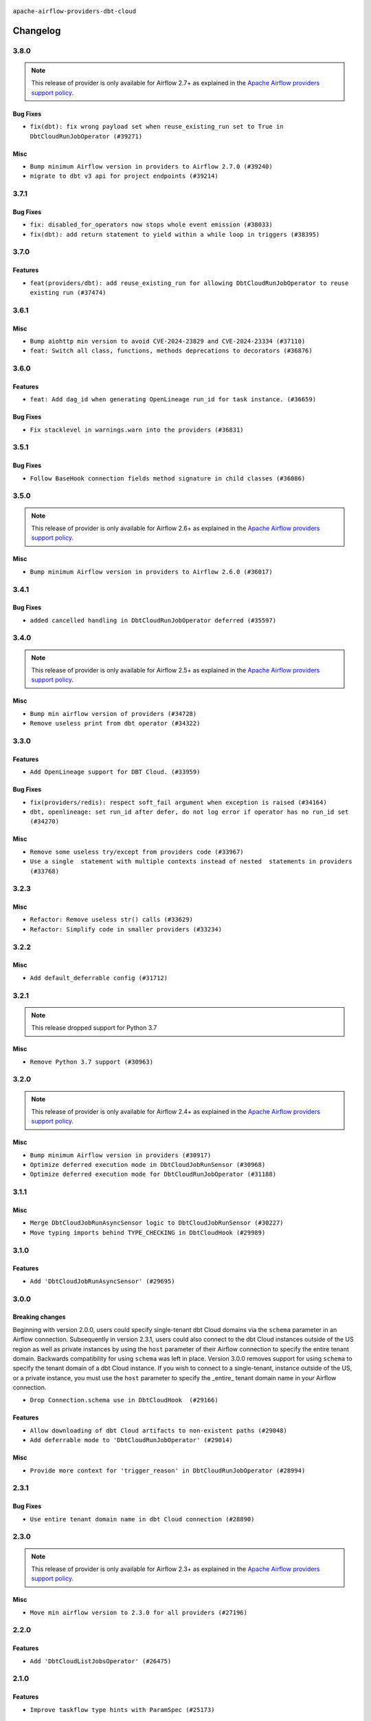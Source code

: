  .. Licensed to the Apache Software Foundation (ASF) under one
    or more contributor license agreements.  See the NOTICE file
    distributed with this work for additional information
    regarding copyright ownership.  The ASF licenses this file
    to you under the Apache License, Version 2.0 (the
    "License"); you may not use this file except in compliance
    with the License.  You may obtain a copy of the License at

 ..   http://www.apache.org/licenses/LICENSE-2.0

 .. Unless required by applicable law or agreed to in writing,
    software distributed under the License is distributed on an
    "AS IS" BASIS, WITHOUT WARRANTIES OR CONDITIONS OF ANY
    KIND, either express or implied.  See the License for the
    specific language governing permissions and limitations
    under the License.


.. NOTE TO CONTRIBUTORS:
   Please, only add notes to the Changelog just below the "Changelog" header when there are some breaking changes
   and you want to add an explanation to the users on how they are supposed to deal with them.
   The changelog is updated and maintained semi-automatically by release manager.


``apache-airflow-providers-dbt-cloud``


Changelog
---------

3.8.0
.....

.. note::
  This release of provider is only available for Airflow 2.7+ as explained in the
  `Apache Airflow providers support policy <https://github.com/apache/airflow/blob/main/PROVIDERS.rst#minimum-supported-version-of-airflow-for-community-managed-providers>`_.

Bug Fixes
~~~~~~~~~

* ``fix(dbt): fix wrong payload set when reuse_existing_run set to True in DbtCloudRunJobOperator (#39271)``

Misc
~~~~

* ``Bump minimum Airflow version in providers to Airflow 2.7.0 (#39240)``
* ``migrate to dbt v3 api for project endpoints (#39214)``

3.7.1
.....

Bug Fixes
~~~~~~~~~

* ``fix: disabled_for_operators now stops whole event emission (#38033)``
* ``fix(dbt): add return statement to yield within a while loop in triggers (#38395)``

3.7.0
.....

Features
~~~~~~~~

* ``feat(providers/dbt): add reuse_existing_run for allowing DbtCloudRunJobOperator to reuse existing run (#37474)``

.. Below changes are excluded from the changelog. Move them to
   appropriate section above if needed. Do not delete the lines(!):
   * ``Add comment about versions updated by release manager (#37488)``

3.6.1
.....

Misc
~~~~

* ``Bump aiohttp min version to avoid CVE-2024-23829 and CVE-2024-23334 (#37110)``
* ``feat: Switch all class, functions, methods deprecations to decorators (#36876)``

3.6.0
.....

Features
~~~~~~~~

* ``feat: Add dag_id when generating OpenLineage run_id for task instance. (#36659)``

Bug Fixes
~~~~~~~~~

* ``Fix stacklevel in warnings.warn into the providers (#36831)``

.. Below changes are excluded from the changelog. Move them to
   appropriate section above if needed. Do not delete the lines(!):
   * ``Prepare docs 1st wave of Providers January 2024 (#36640)``
   * ``Speed up autocompletion of Breeze by simplifying provider state (#36499)``
   * ``Prepare docs 2nd wave of Providers January 2024 (#36945)``

3.5.1
.....

Bug Fixes
~~~~~~~~~

* ``Follow BaseHook connection fields method signature in child classes (#36086)``

.. Below changes are excluded from the changelog. Move them to
   appropriate section above if needed. Do not delete the lines(!):

3.5.0
.....

.. note::
  This release of provider is only available for Airflow 2.6+ as explained in the
  `Apache Airflow providers support policy <https://github.com/apache/airflow/blob/main/PROVIDERS.rst#minimum-supported-version-of-airflow-for-community-managed-providers>`_.

Misc
~~~~

* ``Bump minimum Airflow version in providers to Airflow 2.6.0 (#36017)``

.. Below changes are excluded from the changelog. Move them to
   appropriate section above if needed. Do not delete the lines(!):
   * ``Update information about links into the provider.yaml files (#35837)``

3.4.1
.....

Bug Fixes
~~~~~~~~~

* ``added cancelled handling in DbtCloudRunJobOperator deferred (#35597)``

.. Below changes are excluded from the changelog. Move them to
   appropriate section above if needed. Do not delete the lines(!):
   * ``Use reproducible builds for provider packages (#35693)``
   * ``Fix and reapply templates for provider documentation (#35686)``
   * ``Prepare docs 3rd wave of Providers October 2023 - FIX (#35233)``
   * ``Prepare docs 1st wave of Providers November 2023 (#35537)``
   * ``Prepare docs 3rd wave of Providers October 2023 (#35187)``
   * ``Pre-upgrade 'ruff==0.0.292' changes in providers (#35053)``
   * ``D401 Support - Providers: DaskExecutor to Github (Inclusive) (#34935)``

3.4.0
.....

.. note::
  This release of provider is only available for Airflow 2.5+ as explained in the
  `Apache Airflow providers support policy <https://github.com/apache/airflow/blob/main/PROVIDERS.rst#minimum-supported-version-of-airflow-for-community-managed-providers>`_.

Misc
~~~~

* ``Bump min airflow version of providers (#34728)``
* ``Remove useless print from dbt operator (#34322)``

.. Below changes are excluded from the changelog. Move them to
   appropriate section above if needed. Do not delete the lines(!):
   * ``Refactor usage of str() in providers (#34320)``


3.3.0
.....

Features
~~~~~~~~

* ``Add OpenLineage support for DBT Cloud. (#33959)``

Bug Fixes
~~~~~~~~~

* ``fix(providers/redis): respect soft_fail argument when exception is raised (#34164)``
* ``dbt, openlineage: set run_id after defer, do not log error if operator has no run_id set (#34270)``

Misc
~~~~

* ``Remove some useless try/except from providers code (#33967)``
* ``Use a single  statement with multiple contexts instead of nested  statements in providers (#33768)``

.. Review and move the new changes to one of the sections above:
   * ``Prepare docs for 09 2023 - 1st wave of Providers (#34201)``

3.2.3
.....

Misc
~~~~

* ``Refactor: Remove useless str() calls (#33629)``
* ``Refactor: Simplify code in smaller providers (#33234)``

3.2.2
.....

Misc
~~~~

* ``Add default_deferrable config (#31712)``

.. Below changes are excluded from the changelog. Move them to
   appropriate section above if needed. Do not delete the lines(!):
   * ``Remove spurious headers for provider changelogs (#32373)``
   * ``Prepare docs for July 2023 wave of Providers (#32298)``
   * ``D205 Support - Providers: Databricks to Github (inclusive) (#32243)``
   * ``Improve provider documentation and README structure (#32125)``

3.2.1
.....

.. note::
  This release dropped support for Python 3.7

Misc
~~~~

* ``Remove Python 3.7 support (#30963)``

.. Below changes are excluded from the changelog. Move them to
   appropriate section above if needed. Do not delete the lines(!):
   * ``Improve docstrings in providers (#31681)``
   * ``Add discoverability for triggers in provider.yaml (#31576)``
   * ``Add D400 pydocstyle check - Providers (#31427)``
   * ``Add note about dropping Python 3.7 for providers (#32015)``

3.2.0
.....

.. note::
  This release of provider is only available for Airflow 2.4+ as explained in the
  `Apache Airflow providers support policy <https://github.com/apache/airflow/blob/main/PROVIDERS.rst#minimum-supported-version-of-airflow-for-community-managed-providers>`_.

Misc
~~~~

* ``Bump minimum Airflow version in providers (#30917)``
* ``Optimize deferred execution mode in DbtCloudJobRunSensor (#30968)``
* ``Optimize deferred execution mode for DbtCloudRunJobOperator (#31188)``

.. Below changes are excluded from the changelog. Move them to
   appropriate section above if needed. Do not delete the lines(!):
   * ``Use 'AirflowProviderDeprecationWarning' in providers (#30975)``
   * ``Add full automation for min Airflow version for providers (#30994)``
   * ``Add cli cmd to list the provider trigger info (#30822)``
   * ``Upgrade ruff to 0.0.262 (#30809)``
   * ``Use '__version__' in providers not 'version' (#31393)``
   * ``Fixing circular import error in providers caused by airflow version check (#31379)``
   * ``Prepare docs for May 2023 wave of Providers (#31252)``

3.1.1
.....

Misc
~~~~

* ``Merge DbtCloudJobRunAsyncSensor logic to DbtCloudJobRunSensor (#30227)``
* ``Move typing imports behind TYPE_CHECKING in DbtCloudHook (#29989)``

.. Below changes are excluded from the changelog. Move them to
   appropriate section above if needed. Do not delete the lines(!):
   * ``Add mechanism to suspend providers (#30422)``
   * ``adding trigger info to provider yaml (#29950)``

3.1.0
.....

Features
~~~~~~~~

* ``Add 'DbtCloudJobRunAsyncSensor' (#29695)``

3.0.0
.....

Breaking changes
~~~~~~~~~~~~~~~~

Beginning with version 2.0.0, users could specify single-tenant dbt Cloud domains via the ``schema`` parameter
in an Airflow connection. Subsequently in version 2.3.1, users could also connect to the dbt Cloud instances
outside of the US region as well as private instances by using the ``host`` parameter of their Airflow
connection to specify the entire tenant domain. Backwards compatibility for using ``schema`` was left in
place. Version 3.0.0 removes support for using ``schema`` to specify the tenant domain of a dbt Cloud
instance. If you wish to connect to a single-tenant, instance outside of the US, or a private instance, you
must use the ``host`` parameter to specify the _entire_ tenant domain name in your Airflow connection.

* ``Drop Connection.schema use in DbtCloudHook  (#29166)``

Features
~~~~~~~~

* ``Allow downloading of dbt Cloud artifacts to non-existent paths (#29048)``
* ``Add deferrable mode to 'DbtCloudRunJobOperator' (#29014)``

Misc
~~~~

* ``Provide more context for 'trigger_reason' in DbtCloudRunJobOperator (#28994)``


2.3.1
.....

Bug Fixes
~~~~~~~~~
* ``Use entire tenant domain name in dbt Cloud connection (#28890)``

.. Below changes are excluded from the changelog. Move them to
   appropriate section above if needed. Do not delete the lines(!):

2.3.0
.....

.. note::
  This release of provider is only available for Airflow 2.3+ as explained in the
  `Apache Airflow providers support policy <https://github.com/apache/airflow/blob/main/PROVIDERS.rst#minimum-supported-version-of-airflow-for-community-managed-providers>`_.

Misc
~~~~

* ``Move min airflow version to 2.3.0 for all providers (#27196)``

.. Below changes are excluded from the changelog. Move them to
   appropriate section above if needed. Do not delete the lines(!):
   * ``Enable string normalization in python formatting - providers (#27205)``

2.2.0
.....

Features
~~~~~~~~

* ``Add 'DbtCloudListJobsOperator' (#26475)``

.. Below changes are excluded from the changelog. Move them to
   appropriate section above if needed. Do not delete the lines(!):
   * ``Apply PEP-563 (Postponed Evaluation of Annotations) to non-core airflow (#26289)``

2.1.0
.....

Features
~~~~~~~~

* ``Improve taskflow type hints with ParamSpec (#25173)``

2.0.1
.....

Bug Fixes
~~~~~~~~~

* ``Update providers to use functools compat for ''cached_property'' (#24582)``

.. Below changes are excluded from the changelog. Move them to
   appropriate section above if needed. Do not delete the lines(!):
   * ``Move provider dependencies to inside provider folders (#24672)``
   * ``Remove 'hook-class-names' from provider.yaml (#24702)``

2.0.0
.....

Breaking changes
~~~~~~~~~~~~~~~~

.. note::
  This release of provider is only available for Airflow 2.2+ as explained in the
  `Apache Airflow providers support policy <https://github.com/apache/airflow/blob/main/PROVIDERS.rst#minimum-supported-version-of-airflow-for-community-managed-providers>`_.

Features
~~~~~~~~

* ``Enable dbt Cloud provider to interact with single tenant instances (#24264)``

Bug Fixes
~~~~~~~~~

* ``Fix typo in dbt Cloud provider description (#23179)``
* ``Fix new MyPy errors in main (#22884)``

.. Below changes are excluded from the changelog. Move them to
   appropriate section above if needed. Do not delete the lines(!):
   * ``Add explanatory note for contributors about updating Changelog (#24229)``
   * ``AIP-47 - Migrate dbt DAGs to new design #22472 (#24202)``
   * ``Prepare provider documentation 2022.05.11 (#23631)``
   * ``Use new Breese for building, pulling and verifying the images. (#23104)``
   * ``Replace usage of 'DummyOperator' with 'EmptyOperator' (#22974)``
   * ``Update dbt.py (#24218)``
   * ``Prepare docs for May 2022 provider's release (#24231)``
   * ``Update package description to remove double min-airflow specification (#24292)``

1.0.2
.....

Bug Fixes
~~~~~~~~~

* ``Fix mistakenly added install_requires for all providers (#22382)``

1.0.1
.....

Initial version of the provider.
